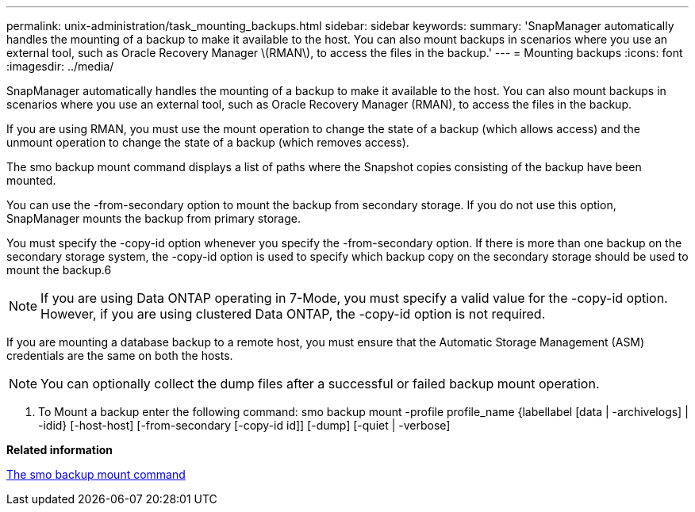 ---
permalink: unix-administration/task_mounting_backups.html
sidebar: sidebar
keywords: 
summary: 'SnapManager automatically handles the mounting of a backup to make it available to the host. You can also mount backups in scenarios where you use an external tool, such as Oracle Recovery Manager \(RMAN\), to access the files in the backup.'
---
= Mounting backups
:icons: font
:imagesdir: ../media/

[.lead]
SnapManager automatically handles the mounting of a backup to make it available to the host. You can also mount backups in scenarios where you use an external tool, such as Oracle Recovery Manager (RMAN), to access the files in the backup.

If you are using RMAN, you must use the mount operation to change the state of a backup (which allows access) and the unmount operation to change the state of a backup (which removes access).

The smo backup mount command displays a list of paths where the Snapshot copies consisting of the backup have been mounted.

You can use the -from-secondary option to mount the backup from secondary storage. If you do not use this option, SnapManager mounts the backup from primary storage.

You must specify the -copy-id option whenever you specify the -from-secondary option. If there is more than one backup on the secondary storage system, the -copy-id option is used to specify which backup copy on the secondary storage should be used to mount the backup.6

NOTE: If you are using Data ONTAP operating in 7-Mode, you must specify a valid value for the -copy-id option. However, if you are using clustered Data ONTAP, the -copy-id option is not required.

If you are mounting a database backup to a remote host, you must ensure that the Automatic Storage Management (ASM) credentials are the same on both the hosts.

NOTE: You can optionally collect the dump files after a successful or failed backup mount operation.

. To Mount a backup enter the following command: smo backup mount -profile profile_name {labellabel [data | -archivelogs] | -idid} [-host-host] [-from-secondary [-copy-id id]] [-dump] [-quiet | -verbose]

*Related information*

xref:reference_the_smosmsapbackup_mount_command.adoc[The smo backup mount command]
